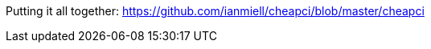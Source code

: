 //ADVANCED

//command
//key variables: TERM, USER, DISPLAY

//auto-completion?

//debugging?

Putting it all together:
https://github.com/ianmiell/cheapci/blob/master/cheapci

